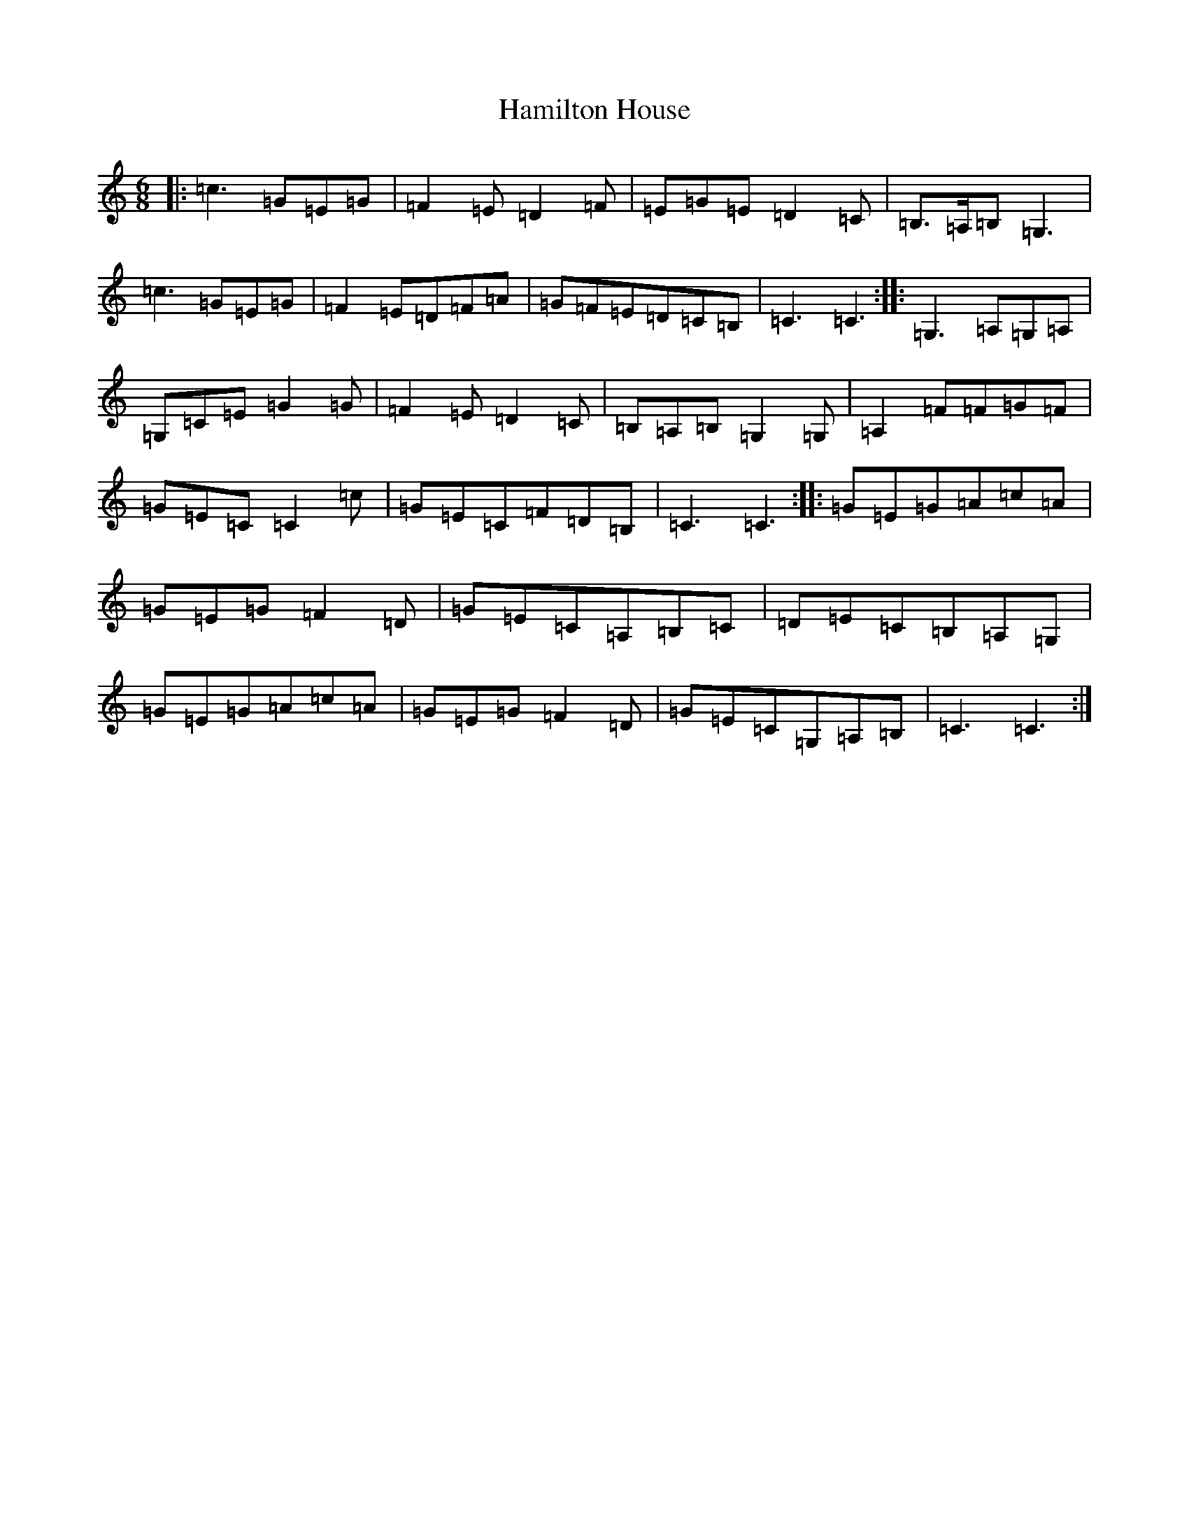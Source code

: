 X: 8617
T: Hamilton House
S: https://thesession.org/tunes/12970#setting22240
R: jig
M:6/8
L:1/8
K: C Major
|:=c3=G=E=G|=F2=E=D2=F|=E=G=E=D2=C|=B,3/2=A,/2=B,=G,3|=c3=G=E=G|=F2=E=D=F=A|=G=F=E=D=C=B,|=C3=C3:||:=G,3=A,=G,=A,|=G,=C=E=G2=G|=F2=E=D2=C|=B,=A,=B,=G,2=G,|=A,2=F=F=G=F|=G=E=C=C2=c|=G=E=C=F=D=B,|=C3=C3:||:=G=E=G=A=c=A|=G=E=G=F2=D|=G=E=C=A,=B,=C|=D=E=C=B,=A,=G,|=G=E=G=A=c=A|=G=E=G=F2=D|=G=E=C=G,=A,=B,|=C3=C3:|